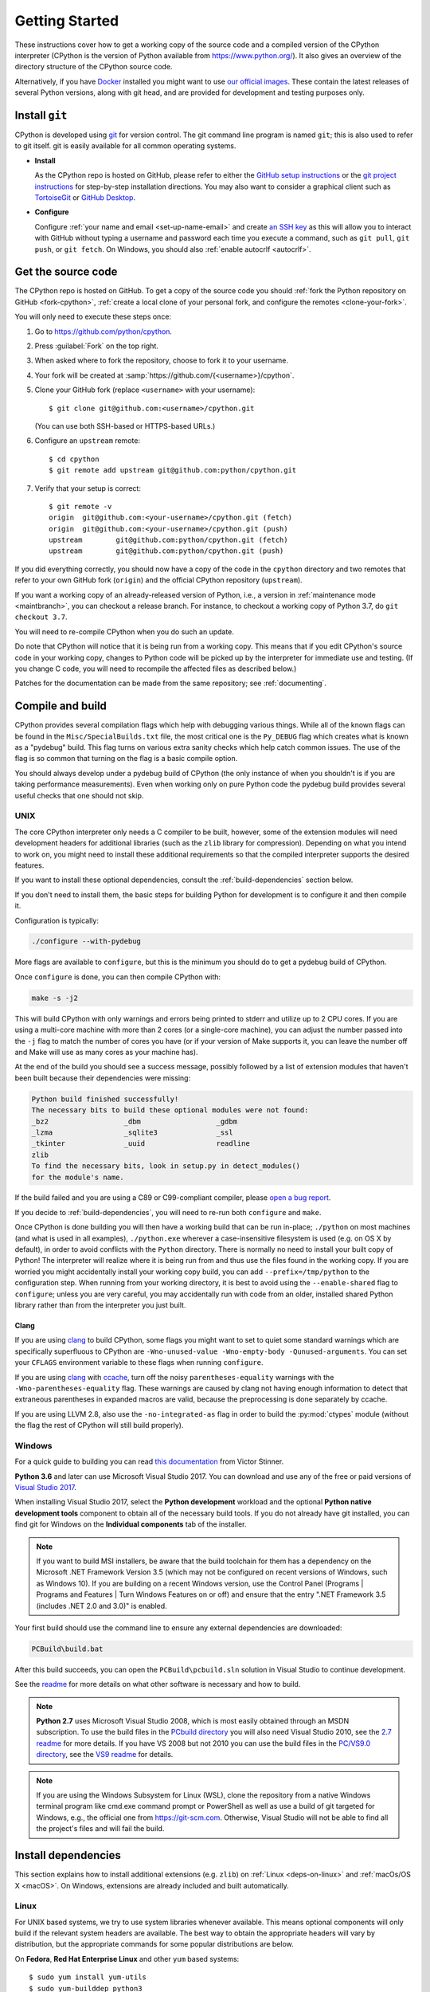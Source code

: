 .. _setup:

===============
Getting Started
===============

.. highlight:: console

These instructions cover how to get a working copy of the source code and a
compiled version of the CPython interpreter (CPython is the version of Python
available from https://www.python.org/). It also gives an overview of the
directory structure of the CPython source code.

Alternatively, if you have `Docker <https://www.docker.com/>`_ installed you
might want to use `our official images
<https://gitlab.com/python-devs/ci-images/blob/master/README.md>`_.  These
contain the latest releases of several Python versions, along with git head,
and are provided for development and testing purposes only.


.. seealso::

   The :ref:`quick-reference` gives brief summary of the process from
   installing git to submitting a pull request.

.. _vcsetup:

Install ``git``
===============

CPython is developed using `git <https://git-scm.com>`_ for version control. The git
command line program is named ``git``; this is also used to refer to git
itself. git is easily available for all common operating systems.

- **Install**

  As the CPython repo is hosted on GitHub, please refer to either the
  `GitHub setup instructions <https://help.github.com/articles/set-up-git/>`_
  or the `git project instructions <https://git-scm.com>`_ for step-by-step
  installation directions. You may also want to consider a graphical client
  such as `TortoiseGit <https://tortoisegit.org/>`_ or
  `GitHub Desktop <https://desktop.github.com/>`_.

- **Configure**

  Configure :ref:`your name and email <set-up-name-email>` and create
  `an SSH key <https://help.github.com/articles/adding-a-new-ssh-key-to-your-github-account/>`_
  as this will allow you to interact with GitHub without typing a username
  and password each time you execute a command, such as ``git pull``,
  ``git push``, or ``git fetch``.  On Windows, you should also
  :ref:`enable autocrlf <autocrlf>`.


.. _checkout:

Get the source code
===================

The CPython repo is hosted on GitHub. To get a copy of the source code you should
:ref:`fork the Python repository on GitHub <fork-cpython>`, :ref:`create a local
clone of your personal fork, and configure the remotes <clone-your-fork>`.

You will only need to execute these steps once:

1. Go to https://github.com/python/cpython.

2. Press :guilabel:`Fork` on the top right.

3. When asked where to fork the repository, choose to fork it to your username.

4. Your fork will be created at :samp:`https://github.com/{<username>}/cpython`.

5. Clone your GitHub fork (replace ``<username>`` with your username)::

      $ git clone git@github.com:<username>/cpython.git

   (You can use both SSH-based or HTTPS-based URLs.)

6. Configure an ``upstream`` remote::

      $ cd cpython
      $ git remote add upstream git@github.com:python/cpython.git

7. Verify that your setup is correct::

      $ git remote -v
      origin  git@github.com:<your-username>/cpython.git (fetch)
      origin  git@github.com:<your-username>/cpython.git (push)
      upstream        git@github.com:python/cpython.git (fetch)
      upstream        git@github.com:python/cpython.git (push)

If you did everything correctly, you should now have a copy of the code
in the ``cpython`` directory and two remotes that refer to your own GitHub fork
(``origin``) and the official CPython repository (``upstream``).

.. XXX move the text below in pullrequest

If you want a working copy of an already-released version of Python,
i.e., a version in :ref:`maintenance mode <maintbranch>`, you can checkout
a release branch. For instance, to checkout a working copy of Python 3.7,
do ``git checkout 3.7``.

You will need to re-compile CPython when you do such an update.

Do note that CPython will notice that it is being run from a working copy.
This means that if you edit CPython's source code in your working copy,
changes to Python code will be picked up by the interpreter for immediate
use and testing.  (If you change C code, you will need to recompile the
affected files as described below.)

Patches for the documentation can be made from the same repository; see
:ref:`documenting`.


.. _compiling:

Compile and build
=================

CPython provides several compilation flags which help with debugging various
things. While all of the known flags can be found in the
``Misc/SpecialBuilds.txt`` file, the most critical one is the ``Py_DEBUG`` flag
which creates what is known as a "pydebug" build. This flag turns on various
extra sanity checks which help catch common issues. The use of the flag is so
common that turning on the flag is a basic compile option.

You should always develop under a pydebug build of CPython (the only instance of
when you shouldn't is if you are taking performance measurements). Even when
working only on pure Python code the pydebug build provides several useful
checks that one should not skip.


.. _unix-compiling:

UNIX
----

The core CPython interpreter only needs a C compiler to be built,
however, some of the extension modules will need development headers
for additional libraries (such as the ``zlib`` library for compression).
Depending on what you intend to work on, you might need to install these
additional requirements so that the compiled interpreter supports the
desired features.

If you want to install these optional dependencies, consult the
:ref:`build-dependencies` section below.

If you don't need to install them, the basic steps for building Python
for development is to configure it and then compile it.

Configuration is typically:

.. code-block:: bash

   ./configure --with-pydebug

More flags are available to ``configure``, but this is the minimum you should
do to get a pydebug build of CPython.

Once ``configure`` is done, you can then compile CPython with:

.. code-block:: bash

   make -s -j2

This will build CPython with only warnings and errors being printed to
stderr and utilize up to 2 CPU cores. If you are using a multi-core machine
with more than 2 cores (or a single-core machine), you can adjust the number
passed into the ``-j`` flag to match the number of cores you have (or if your
version of Make supports it, you can leave the number off and Make will use
as many cores as your machine has).

At the end of the build you should see a success message, possibly followed
by a list of extension modules that haven't been built because their
dependencies were missing:

.. code-block:: none

   Python build finished successfully!
   The necessary bits to build these optional modules were not found:
   _bz2                  _dbm                  _gdbm
   _lzma                 _sqlite3              _ssl
   _tkinter              _uuid                 readline
   zlib
   To find the necessary bits, look in setup.py in detect_modules()
   for the module's name.

If the build failed and you are using a C89 or C99-compliant compiler,
please `open a bug report <https://bugs.python.org>`_.

If you decide to :ref:`build-dependencies`, you will need to re-run both
``configure`` and ``make``.

.. _mac-python.exe:

Once CPython is done building you will then have a working build
that can be run in-place; ``./python`` on most machines (and what is used in
all examples), ``./python.exe`` wherever a case-insensitive filesystem is used
(e.g. on OS X by default), in order to avoid conflicts with the ``Python``
directory. There is normally no need to install your built copy
of Python! The interpreter will realize where it is being run from
and thus use the files found in the working copy.  If you are worried
you might accidentally install your working copy build, you can add
``--prefix=/tmp/python`` to the configuration step.  When running from your
working directory, it is best to avoid using the ``--enable-shared`` flag
to ``configure``; unless you are very careful, you may accidentally run
with code from an older, installed shared Python library rather than from
the interpreter you just built.


Clang
'''''

If you are using clang_ to build CPython, some flags you might want to set to
quiet some standard warnings which are specifically superfluous to CPython are
``-Wno-unused-value -Wno-empty-body -Qunused-arguments``. You can set your
``CFLAGS`` environment variable to these flags when running ``configure``.

If you are using clang_ with ccache_, turn off the noisy
``parentheses-equality`` warnings with the ``-Wno-parentheses-equality`` flag.
These warnings are caused by clang not  having enough information to detect
that extraneous parentheses in expanded macros are valid, because the
preprocessing is done separately by ccache.

If you are using LLVM 2.8, also use the ``-no-integrated-as`` flag in order to
build the :py:mod:`ctypes` module (without the flag the rest of CPython will
still build properly).


.. _windows-compiling:

Windows
-------

For a quick guide to building you can read `this documentation`_ from Victor
Stinner.

**Python 3.6** and later can use Microsoft Visual Studio 2017.  You can download
and use any of the free or paid versions of `Visual Studio 2017`_.

When installing Visual Studio 2017, select the **Python development** workload
and the optional **Python native development tools** component to obtain all of
the necessary build tools. If you do not already have git installed, you can
find git for Windows on the **Individual components** tab of the installer.

.. note:: If you want to build MSI installers, be aware that the build toolchain
  for them has a dependency on the Microsoft .NET Framework Version 3.5 (which
  may not be configured on recent versions of Windows, such as Windows 10). If
  you are building on a recent Windows version, use the Control Panel (Programs
  | Programs and Features | Turn Windows Features on or off) and ensure that the
  entry ".NET Framework 3.5 (includes .NET 2.0 and 3.0)" is enabled.

Your first build should use the command line to ensure any external dependencies
are downloaded:

.. code-block:: dosbatch

   PCBuild\build.bat

After this build succeeds, you can open the ``PCBuild\pcbuild.sln`` solution in
Visual Studio to continue development.

See the `readme`_ for more details on what other software is necessary and how
to build.

.. note:: **Python 2.7** uses Microsoft Visual Studio 2008, which is most easily
   obtained through an MSDN subscription.  To use the build files in the
   `PCbuild directory`_ you will also need Visual Studio 2010, see the `2.7
   readme`_ for more details.  If you have VS 2008 but not 2010 you can use the
   build files in the `PC/VS9.0 directory`_, see the `VS9 readme`_ for details.

.. note:: If you are using the Windows Subsystem for Linux (WSL), clone the 
   repository from a native Windows terminal program like cmd.exe command prompt 
   or PowerShell as well as use a build of git targeted for Windows, e.g., the
   official one from `<https://git-scm.com>`_. Otherwise, Visual Studio will
   not be able to find all the project's files and will fail the build.

.. _this documentation: https://cpython-core-tutorial.readthedocs.io/en/latest/build_cpython_windows.html
.. _Visual Studio 2017: https://www.visualstudio.com/
.. _readme: https://github.com/python/cpython/blob/master/PCbuild/readme.txt
.. _PCbuild directory: https://github.com/python/cpython/tree/2.7/PCbuild/
.. _2.7 readme: https://github.com/python/cpython/blob/2.7/PCbuild/readme.txt
.. _PC/VS9.0 directory: https://github.com/python/cpython/tree/2.7/PC/VS9.0/
.. _VS9 readme: https://github.com/python/cpython/blob/2.7/PC/VS9.0/readme.txt


.. _build-dependencies:

Install dependencies
====================

This section explains how to install additional extensions (e.g. ``zlib``)
on :ref:`Linux <deps-on-linux>` and :ref:`macOs/OS X <macOS>`.  On Windows,
extensions are already included and built automatically.

.. _deps-on-linux:

Linux
-----

For UNIX based systems, we try to use system libraries whenever available.
This means optional components will only build if the relevant system headers
are available. The best way to obtain the appropriate headers will vary by
distribution, but the appropriate commands for some popular distributions
are below.

On **Fedora**, **Red Hat Enterprise Linux** and other ``yum`` based systems::

   $ sudo yum install yum-utils
   $ sudo yum-builddep python3

On **Fedora** and other ``DNF`` based systems::

   $ sudo dnf install dnf-plugins-core  # install this to use 'dnf builddep'
   $ sudo dnf builddep python3

On **Debian**, **Ubuntu**, and other ``apt`` based systems, try to get the
dependencies for the Python you're working on by using the ``apt`` command.

First, make sure you have enabled the source packages in the sources list.
You can do this by adding the location of the source packages, including
URL, distribution name and component name, to ``/etc/apt/sources.list``.
Take Ubuntu Bionic for example::

   deb-src http://archive.ubuntu.com/ubuntu/ bionic main

For other distributions, like Debian, change the URL and names to correspond
with the specific distribution.

Then you should update the packages index::

   $ sudo apt-get update

Now you can install the build dependencies via ``apt``::

   $ sudo apt-get build-dep python3.6

If that package is not available for your system, try reducing the minor
version until you find a package that is available.


.. _MacOS:

macOS and OS X
--------------

For **macOS systems** (versions 10.12+) and **OS X 10.9 and later**,
the Developer Tools can be downloaded and installed automatically;
you do not need to download the complete Xcode application.

If necessary, run the following::

    $ xcode-select --install

This will also ensure that the system header files are installed into
``/usr/include``.

On **Mac OS X systems** (versions 10.0 - 10.7) and **OS X 10.8**, use the C
compiler and other development utilities provided by Apple's Xcode Developer
Tools. The Developer Tools are not shipped with Mac OS X.

For these **older releases (versions 10.0 - 10.8)**, you will need to download either the
correct version of the Command Line Tools, if available, or install them from the
full Xcode app or package for that OS X release.  Older versions may be
available either as a no-cost download through Apple's App Store or from
`the Apple Developer web site <https://developer.apple.com/>`_.

.. _Homebrew: https://brew.sh

.. _MacPorts: https://www.macports.org

Also note that OS X does not include several libraries used by the Python
standard library, including ``libzma``, so expect to see some extension module
build failures unless you install local copies of them.  As of OS X 10.11,
Apple no longer provides header files for the deprecated system version of
OpenSSL which means that you will not be able to build the ``_ssl`` extension.
One solution is to install these libraries from a third-party package
manager, like Homebrew_ or MacPorts_, and then add the appropriate paths
for the header and library files to your ``configure`` command.  For example,

with **Homebrew**::

    $ brew install openssl xz

and ``configure`` Python versions >= 3.7::

    ./configure --with-pydebug --with-openssl=$(brew --prefix openssl)

or ``configure`` Python versions < 3.7::

    $ CPPFLAGS="-I$(brew --prefix openssl)/include" \
      LDFLAGS="-L$(brew --prefix openssl)/lib" \
      ./configure --with-pydebug

and ``make``::

    $ make -s -j2

or **MacPorts**::

    $ sudo port install pkgconfig openssl xz

and ``configure``::

    $ CPPFLAGS="-I/opt/local/include" \
      LDFLAGS="-L/opt/local/lib" \
      ./configure --with-pydebug

and ``make``::

    $ make -s -j2

There will sometimes be optional modules added for a new release which
won't yet be identified in the OS level build dependencies. In those cases,
just ask for assistance on the core-mentorship list. If working on bug
fixes for Python 2.7, use ``python`` in place of ``python3`` in the above
commands.

Explaining how to build optional dependencies on a UNIX based system without
root access is beyond the scope of this guide.

.. _clang: https://clang.llvm.org/
.. _ccache: https://ccache.samba.org/

.. note:: While you need a C compiler to build CPython, you don't need any
   knowledge of the C language to contribute!  Vast areas of CPython are
   written completely in Python: as of this writing, CPython contains slightly
   more Python code than C.


.. _regenerate_configure:

Regenerate ``configure``
========================

If a change is made to Python which relies on some POSIX system-specific
functionality (such as using a new system call), it is necessary to update the
``configure`` script to test for availability of the functionality.

Python's ``configure`` script is generated from ``configure.ac`` using Autoconf.
Instead of editing ``configure``, edit ``configure.ac`` and then run
``autoreconf`` to regenerate ``configure`` and a number of other files (such as
``pyconfig.h``).

When submitting a patch with changes made to ``configure.ac``, you should also
include the generated files.

Note that running ``autoreconf`` is not the same as running ``autoconf``. For
example, ``autoconf`` by itself will not regenerate ``pyconfig.h.in``.
``autoreconf`` runs ``autoconf`` and a number of other tools repeatedly as is
appropriate.

Python's ``configure.ac`` script typically requires a specific version of
Autoconf.  At the moment, this reads: ``AC_PREREQ(2.65)``.

If the system copy of Autoconf does not match this version, you will need to
install your own copy of Autoconf.

.. _build_troubleshooting:

Troubleshoot the build
======================

This section lists some of the common problems that may arise during the
compilation of Python, with proposed solutions.

Avoid recreating auto-generated files
-------------------------------------

Under some circumstances you may encounter Python errors in scripts like
``Parser/asdl_c.py`` or ``Python/makeopcodetargets.py`` while running ``make``.
Python auto-generates some of its own code, and a full build from scratch needs
to run the auto-generation scripts. However, this makes the Python build require
an already installed Python interpreter; this can also cause version mismatches
when trying to build an old (2.x) Python with a new (3.x) Python installed, or
vice versa.

To overcome this problem, auto-generated files are also checked into the
Git repository. So if you don't touch the auto-generation scripts, there's
no real need to auto-generate anything.

Editors and Tools
=================

Python is used widely enough that practically all code editors have some form
of support for writing Python code. Various coding tools also include Python
support.

For editors and tools which the core developers have felt some special comment
is needed for coding *in* Python, see :ref:`resources`.


Directory structure
===================

There are several top-level directories in the CPython source tree. Knowing what
each one is meant to hold will help you find where a certain piece of
functionality is implemented. Do realize, though, there are always exceptions to
every rule.

``Doc``
     The official documentation. This is what https://docs.python.org/ uses.
     See also :ref:`building-doc`.

``Grammar``
     Contains the :abbr:`EBNF (Extended Backus-Naur Form)` grammar file for
     Python.

``Include``
     Contains all interpreter-wide header files.

``Lib``
     The part of the standard library implemented in pure Python.

``Mac``
     Mac-specific code (e.g., using IDLE as an OS X application).

``Misc``
     Things that do not belong elsewhere. Typically this is varying kinds of
     developer-specific documentation.

``Modules``
     The part of the standard library (plus some other code) that is implemented
     in C.

``Objects``
     Code for all built-in types.

``PC``
     Windows-specific code.

``PCbuild``
     Build files for the version of MSVC currently used for the Windows
     installers provided on python.org.

``Parser``
     Code related to the parser. The definition of the AST nodes is also kept
     here.

``Programs``
     Source code for C executables, including the main function for the
     CPython interpreter (in versions prior to Python 3.5, these files are
     in the Modules directory).

``Python``
     The code that makes up the core CPython runtime. This includes the
     compiler, eval loop and various built-in modules.

``Tools``
     Various tools that are (or have been) used to maintain Python.

